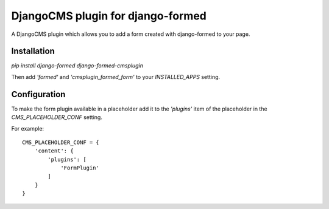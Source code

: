 ==================================
DjangoCMS plugin for django-formed
==================================

A DjangoCMS plugin which allows you to add a form created with django-formed to your page.

Installation
============

`pip install django-formed django-formed-cmsplugin`

Then add `'formed'` and `'cmsplugin_formed_form'` to your `INSTALLED_APPS` setting.

Configuration
=============

To make the form plugin available in a placeholder add it to the `'plugins'` item of the placeholder
in the `CMS_PLACEHOLDER_CONF` setting.

For example:

::

    CMS_PLACEHOLDER_CONF = {
        'content': {
            'plugins': [
                'FormPlugin'
            ]
        }
    }
